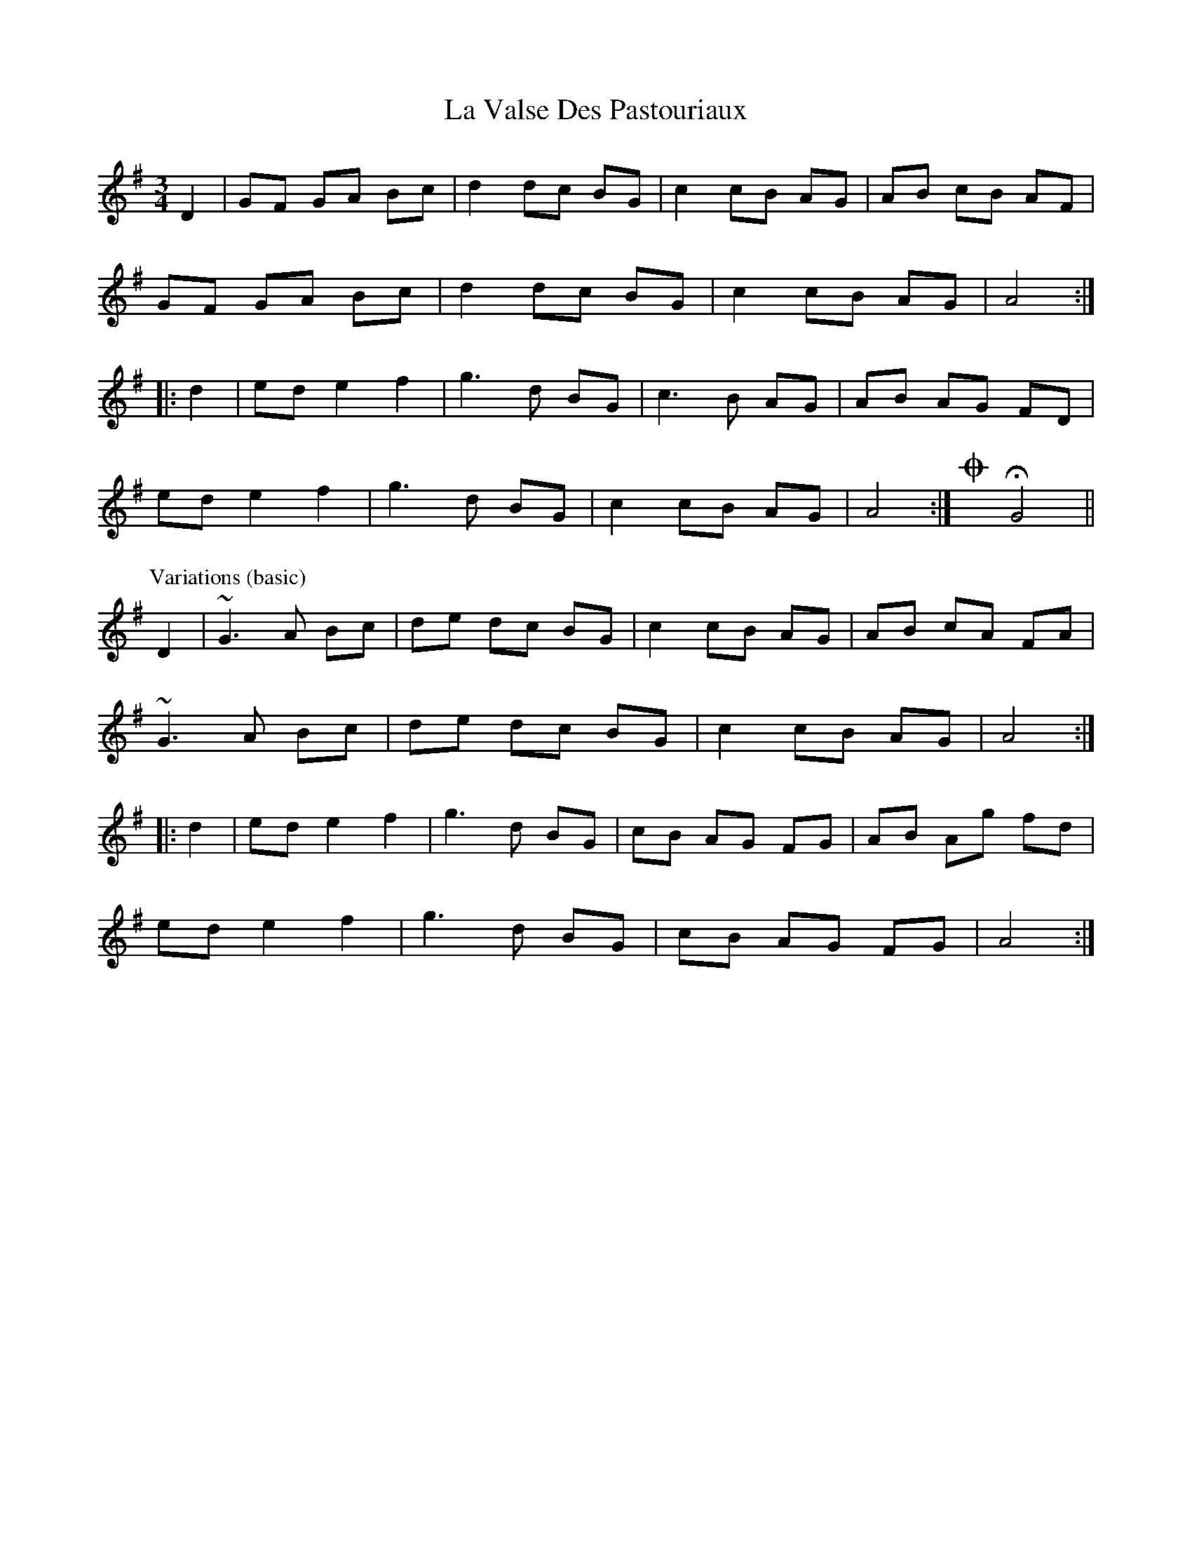 X: 22331
T: La Valse Des Pastouriaux
R: waltz
M: 3/4
K: Gmajor
D2|GF GA Bc|d2 dc BG|c2 cB AG|AB cB AF|
GF GA Bc|d2 dc BG|c2 cB AG|A4:|
|:d2|ed e2 f2|g3 d BG|c3 B AG|AB AG FD|
ed e2 f2|g3 d BG|c2 cB AG|A4:|OxHG4||
P:Variations (basic)
D2|~G3A Bc|de dc BG|c2 cB AG|AB cA FA|
~G3A Bc|de dc BG|c2 cB AG|A4:|
|:d2|ed e2 f2|g3 d BG|cB AG FG|AB Ag fd|
ed e2 f2|g3 d BG|cB AG FG|A4:|

